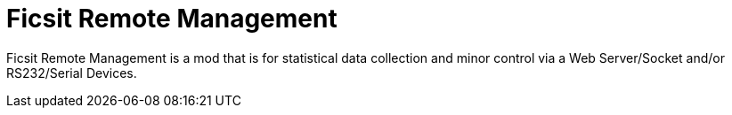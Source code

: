 = Ficsit Remote Management

:url-repo: https://www.github.com/porisius/FicsitRemoteMonitoring

Ficsit Remote Management is a mod that is for statistical data collection and minor control via a Web Server/Socket and/or RS232/Serial Devices.
